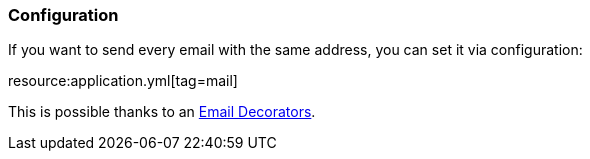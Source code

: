 === Configuration

If you want to send every email with the same address, you can set it via configuration:

resource:application.yml[tag=mail]

This is possible thanks to an https://micronaut-projects.github.io/micronaut-email/latest/guide/index.html#decorators[Email Decorators].